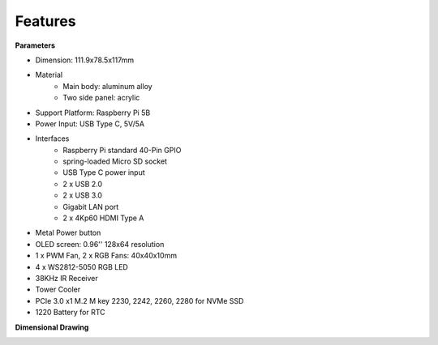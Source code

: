 Features
======================

**Parameters**

* Dimension: 111.9x78.5x117mm
* Material
    * Main body: aluminum alloy
    * Two side panel: acrylic
* Support Platform: Raspberry Pi 5B
* Power Input: USB Type C, 5V/5A
* Interfaces
    * Raspberry Pi standard 40-Pin GPIO
    * spring-loaded Micro SD socket
    * USB Type C power input
    * 2 x USB 2.0
    * 2 x USB 3.0
    * Gigabit LAN port
    * 2 x 4Kp60 HDMI Type A
* Metal Power button
* OLED screen: 0.96'' 128x64 resolution
* 1 x PWM Fan, 2 x RGB Fans: 40x40x10mm
* 4 x WS2812-5050 RGB LED
* 38KHz IR Receiver
* Tower Cooler
* PCIe 3.0 x1 M.2 M key 2230, 2242, 2260, 2280 for NVMe SSD
* 1220 Battery for RTC

**Dimensional Drawing**

.. image:: img/pironman5_dimension.png
    :width: 800

